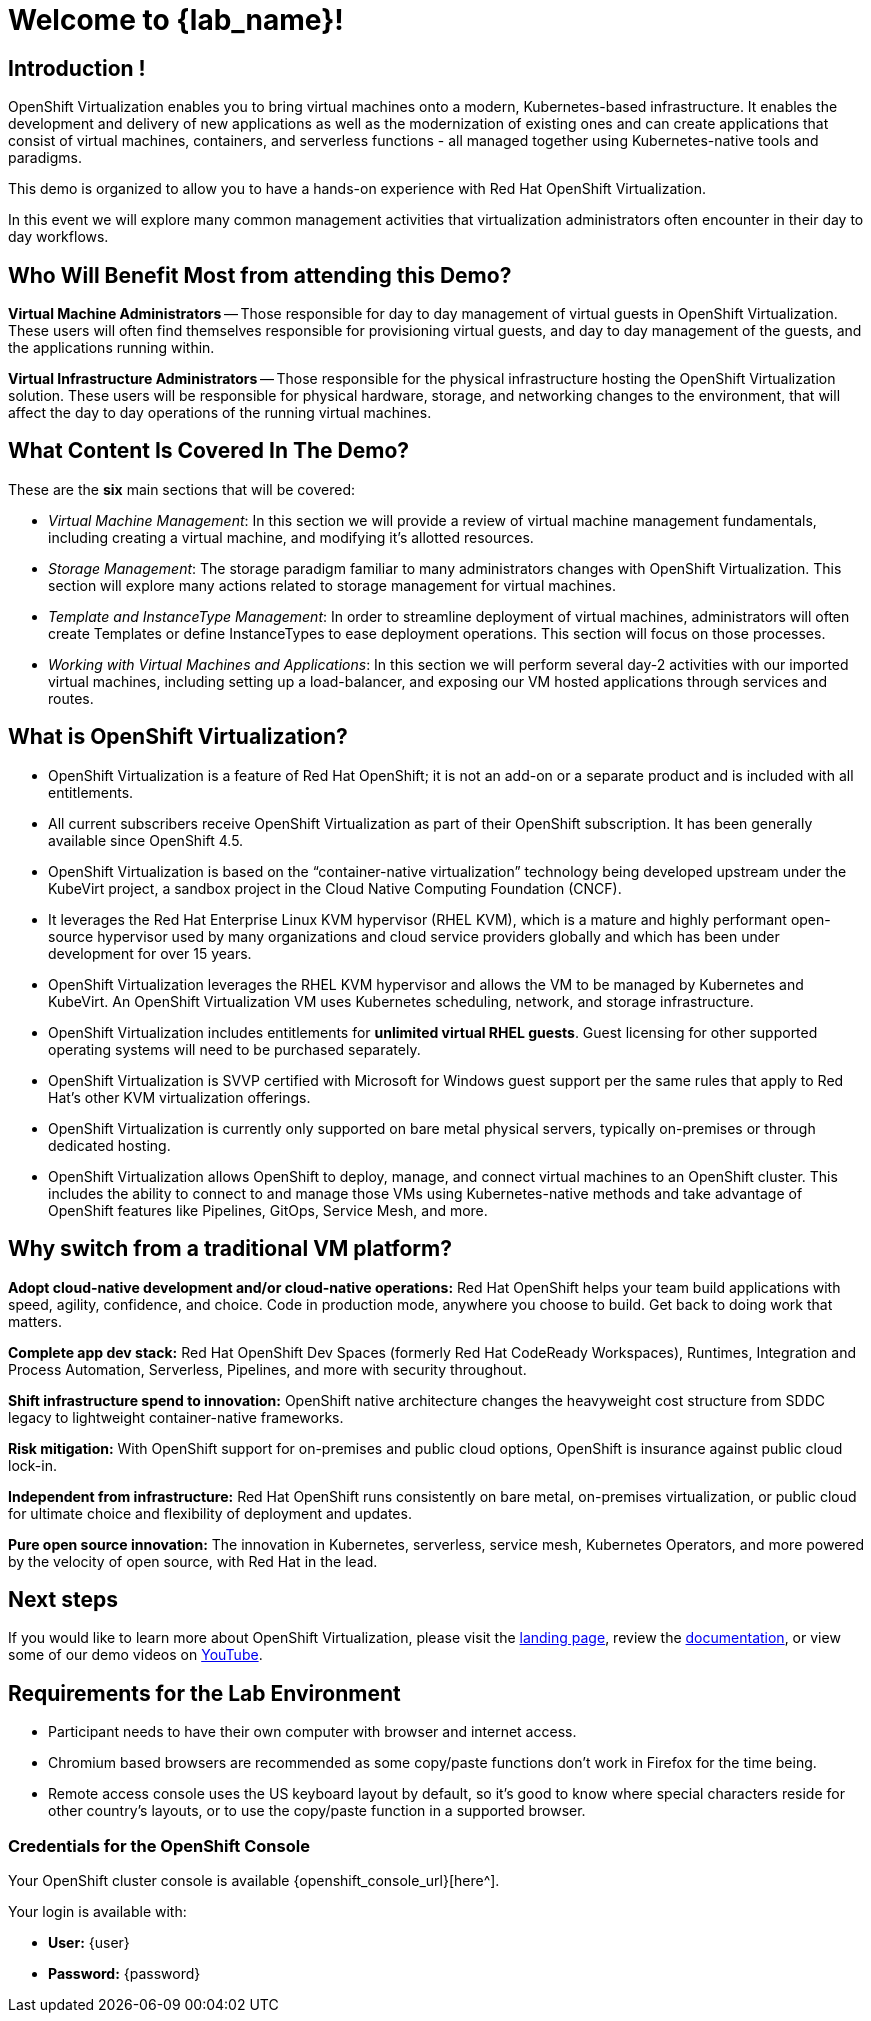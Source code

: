 = Welcome to {lab_name}!

[%hardbreaks]
== Introduction !
OpenShift Virtualization enables you to bring virtual machines onto a modern, Kubernetes-based infrastructure. It enables the development and delivery of new applications as well as the modernization of existing ones and can create applications that consist of virtual machines, containers, and serverless functions - all managed together using Kubernetes-native tools and paradigms.

This demo is organized to allow you to have a hands-on experience with Red Hat OpenShift Virtualization.

In this event we will explore many common management activities that virtualization administrators often encounter in their day to day workflows.

== Who Will Benefit Most from attending this Demo?

*Virtual Machine Administrators* -- Those responsible for day to day management of virtual guests in OpenShift Virtualization. These users will often find themselves responsible for provisioning virtual guests, and day to day management of the guests, and the applications running within.

*Virtual Infrastructure Administrators* -- Those responsible for the physical infrastructure hosting the OpenShift Virtualization solution. These users will be responsible for physical hardware, storage, and networking changes to the environment, that will affect the day to day operations of the running virtual machines.

== What Content Is Covered In The Demo?

// These are the *eight* main sections that will be covered:
These are the *six* main sections that will be covered:

* _Virtual Machine Management_: In this section we will provide a review of virtual machine management fundamentals, including creating a virtual machine, and modifying it's allotted resources.

* _Storage Management_: The storage paradigm familiar to many administrators changes with OpenShift Virtualization. This section will explore many actions related to storage management for virtual machines.

* _Template and InstanceType Management_: In order to streamline deployment of virtual machines, administrators will often create Templates or define InstanceTypes to ease deployment operations. This section will focus on those processes.

* _Working with Virtual Machines and Applications_: In this section we will perform several day-2 activities with our imported virtual machines, including setting up a load-balancer, and exposing our VM hosted applications through services and routes.

== What is OpenShift Virtualization?

* OpenShift Virtualization is a feature of Red Hat OpenShift; it is not an add-on or a separate product and is included with all entitlements.
* All current subscribers receive OpenShift Virtualization as part of their OpenShift subscription. It has been generally available since OpenShift 4.5.
* OpenShift Virtualization is based on the “container-native virtualization” technology being developed upstream under the KubeVirt project, a sandbox project in the Cloud Native Computing Foundation (CNCF).
* It leverages the Red Hat Enterprise Linux KVM hypervisor (RHEL KVM), which is a mature and highly performant open-source hypervisor used by many organizations and cloud service providers globally and which has been under development for over 15 years.
* OpenShift Virtualization leverages the RHEL KVM hypervisor and allows the VM to be managed by Kubernetes and KubeVirt. An OpenShift Virtualization VM uses Kubernetes scheduling, network, and storage infrastructure.
* OpenShift Virtualization includes entitlements for **unlimited virtual RHEL guests**. Guest licensing for other supported operating systems will need to be purchased separately.
* OpenShift Virtualization is SVVP certified with Microsoft for Windows guest support per the same rules that apply to Red Hat’s other KVM virtualization offerings.
* OpenShift Virtualization is currently only supported on bare metal physical servers, typically on-premises or through dedicated hosting.
* OpenShift Virtualization allows OpenShift to deploy, manage, and connect virtual machines to an OpenShift cluster. This includes the ability to connect to and manage those VMs using Kubernetes-native methods and take advantage of OpenShift features like Pipelines, GitOps, Service Mesh, and more.

== Why switch from a traditional VM platform?

**Adopt cloud-native development and/or cloud-native operations:**
Red Hat OpenShift helps your team build applications with speed, agility, confidence, and choice. Code in production mode, anywhere you choose to build. Get back to doing work that matters.

**Complete app dev stack:**
Red Hat OpenShift Dev Spaces (formerly Red Hat CodeReady Workspaces), Runtimes, Integration and Process Automation, Serverless, Pipelines, and more with security throughout.

**Shift infrastructure spend to innovation:**
OpenShift native architecture changes the heavyweight cost structure from SDDC legacy to lightweight container-native frameworks.

**Risk mitigation:**
With OpenShift support for on-premises and public cloud options, OpenShift is insurance against public cloud lock-in.

**Independent from infrastructure:**
Red Hat OpenShift runs consistently on bare metal, on-premises virtualization, or public cloud for ultimate choice and flexibility of deployment and updates.

**Pure open source innovation:**
The innovation in Kubernetes, serverless, service mesh, Kubernetes Operators, and more powered by the velocity of open source, with Red Hat in the lead.

== Next steps

If you would like to learn more about OpenShift Virtualization, please visit the https://www.redhat.com/en/technologies/cloud-computing/openshift/virtualization[landing page^], review the https://docs.openshift.com/container-platform/latest/virt/about_virt/about-virt.html[documentation^], or view some of our demo videos on https://www.youtube.com/playlist?list=PLaR6Rq6Z4IqeQeTosfoFzTyE_QmWZW6n_[YouTube^].

== Requirements for the Lab Environment

* Participant needs to have their own computer with browser and internet access.
* Chromium based browsers are recommended as some copy/paste functions don't work in Firefox for the time being.
* Remote access console uses the US keyboard layout by default, so it's good to know where special characters reside for other country's layouts, or to use the copy/paste function in a supported browser.

=== Credentials for the OpenShift Console

Your OpenShift cluster console is available {openshift_console_url}[here^].

Your login is available with:

* *User:* {user}
* *Password:* {password}